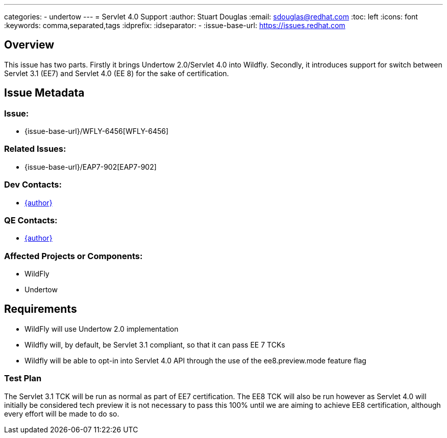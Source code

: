 ---
categories:
  - undertow
---
= Servlet 4.0 Support
:author:            Stuart Douglas
:email:             sdouglas@redhat.com
:toc:               left
:icons:             font
:keywords:          comma,separated,tags
:idprefix:
:idseparator:       -
:issue-base-url:    https://issues.redhat.com

== Overview

This issue has two parts.
Firstly it brings Undertow 2.0/Servlet 4.0 into Wildfly.
Secondly, it introduces support for switch between Servlet 3.1 (EE7) and Servlet 4.0 (EE 8) for the sake of certification.

== Issue Metadata

=== Issue:

* {issue-base-url}/WFLY-6456[WFLY-6456]

=== Related Issues:

* {issue-base-url}/EAP7-902[EAP7-902]

=== Dev Contacts:

* mailto:{email}[{author}]

=== QE Contacts:

* mailto:{email}[{author}]

=== Affected Projects or Components:

* WildFly
* Undertow

== Requirements

* WildFly will use Undertow 2.0 implementation
* Wildfly will, by default, be Servlet 3.1 compliant, so that it can pass EE 7 TCKs
* Wildfly will be able to opt-in into Servlet 4.0 API through the use of the ee8.preview.mode feature flag

=== Test Plan

The Servlet 3.1 TCK will be run as normal as part of EE7 certification. The EE8 TCK will also be run
however as Servlet 4.0 will initially be considered tech preview it is not necessary to pass this 100%
until we are aiming to achieve EE8 certification, although every effort will be made to do so.